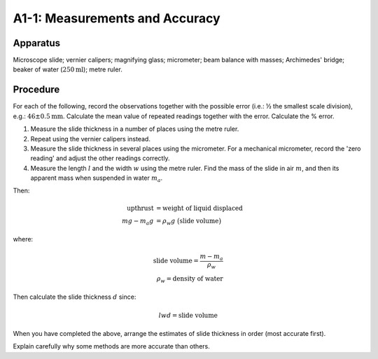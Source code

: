 .. meta::
  :description: An introduction to methods of measurement including apractical application of Archimedes principle to explore significant digits and varying degrees of accuracy.

A1-1: Measurements and Accuracy
===============================

Apparatus
---------

Microscope slide; vernier calipers; magnifying glass; micrometer; beam
balance with masses; Archimedes' bridge; beaker of water (:math:`250\text{ml}`); metre
ruler.

Procedure
---------

For each of the following, record the observations together with the
possible error (i.e.: ½ the smallest scale division), e.g.:
:math:`46 \pm 0.5\text{mm}`. Calculate the mean value of repeated readings
together with the error. Calculate the % error.

1. Measure the slide thickness in a number of places using the metre
   ruler.

2. Repeat using the vernier calipers instead.

3. Measure the slide thickness in several places using the micrometer. 
   For a mechanical micrometer, record the 'zero reading' and adjust the other 
   readings correctly.

4. Measure the length :math:`l` and the width :math:`w` using the metre
   ruler. Find the mass of the slide in air :math:`m`\ , and then its 
   apparent mass when suspended in water :math:`m_a`.

Then:

.. math::
   \text{upthrust} &= \text{weight of liquid displaced}   \\
   mg - m_a g &= \rho_w g \ \big(\text{slide volume}\big)

where:

.. math::
   \text{slide volume} = \frac{m - m_a}{\rho_w} \\
    \rho_w = \text{density of water}

.. %ALTERNATIVE NOTATION SAMPLE FOR ABOVE LINE mg - m_a g &= \rho_w g (\text{slide volume}) \\ 

Then calculate the slide thickness :math:`d` since:

.. math::
   l w d = \text{slide volume}

When you have completed the above, arrange the estimates of slide
thickness in order (most accurate first).

Explain carefully why some methods are more accurate than others.
